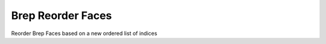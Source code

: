 .. index:: Brep Reorder Faces (GH)

.. _brep reorder faces_gh:

Brep Reorder Faces |icon| 
------------------

Reorder Brep Faces based on a new ordered list of indices

.. |icon| image:: icon\Brep_Reorder_Faces.png